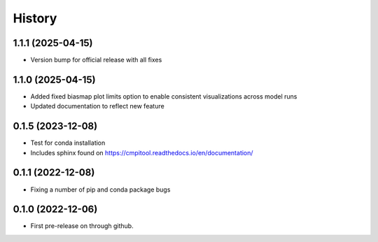 =======
History
=======

1.1.1 (2025-04-15)
------------------

* Version bump for official release with all fixes

1.1.0 (2025-04-15)
------------------

* Added fixed biasmap plot limits option to enable consistent visualizations across model runs
* Updated documentation to reflect new feature

0.1.5 (2023-12-08)
------------------
* Test for conda installation
* Includes sphinx found on https://cmpitool.readthedocs.io/en/documentation/

0.1.1 (2022-12-08)
------------------

* Fixing a number of pip and conda package bugs

0.1.0 (2022-12-06)
------------------

* First pre-release on through github.
